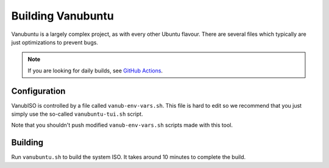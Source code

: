 Building Vanubuntu
==================

Vanubuntu is a largely complex project, as with every other Ubuntu flavour.
There are several files which typically are just optimizations to prevent
bugs.

.. NOTE::
   If you are looking for daily builds, see `GitHub Actions <https://github.com/vanubuntu/VanubISO/actions>`_.

Configuration
-------------

VanubISO is controlled by a file called ``vanub-env-vars.sh``. This file
is hard to edit so we recommend that you just simply use the so-called
``vanubuntu-tui.sh`` script.

Note that you shouldn't push modified ``vanub-env-vars.sh`` scripts made
with this tool.

Building
--------

Run ``vanubuntu.sh`` to build the system ISO. It takes around 10 minutes to
complete the build.
